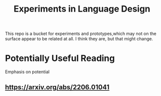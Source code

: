 #+TITLE: Experiments in Language Design

This repo is a bucket for experiments and prototypes,which may not on the
surface appear to be related at all. I think they are, but that might change.

* Potentially Useful Reading
  Emphasis on potential
** https://arxiv.org/abs/2206.01041
